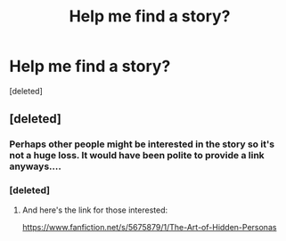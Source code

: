 #+TITLE: Help me find a story?

* Help me find a story?
:PROPERTIES:
:Score: 0
:DateUnix: 1401836427.0
:DateShort: 2014-Jun-04
:FlairText: Request
:END:
[deleted]


** [deleted]
:PROPERTIES:
:Score: 5
:DateUnix: 1401850031.0
:DateShort: 2014-Jun-04
:END:

*** Perhaps other people might be interested in the story so it's not a huge loss. It would have been polite to provide a link anyways....
:PROPERTIES:
:Author: Octro
:Score: 1
:DateUnix: 1401884442.0
:DateShort: 2014-Jun-04
:END:


*** [deleted]
:PROPERTIES:
:Score: 1
:DateUnix: 1401857082.0
:DateShort: 2014-Jun-04
:END:

**** And here's the link for those interested:

[[https://www.fanfiction.net/s/5675879/1/The-Art-of-Hidden-Personas]]
:PROPERTIES:
:Author: LeLapinBlanc
:Score: 2
:DateUnix: 1401983314.0
:DateShort: 2014-Jun-05
:END:

